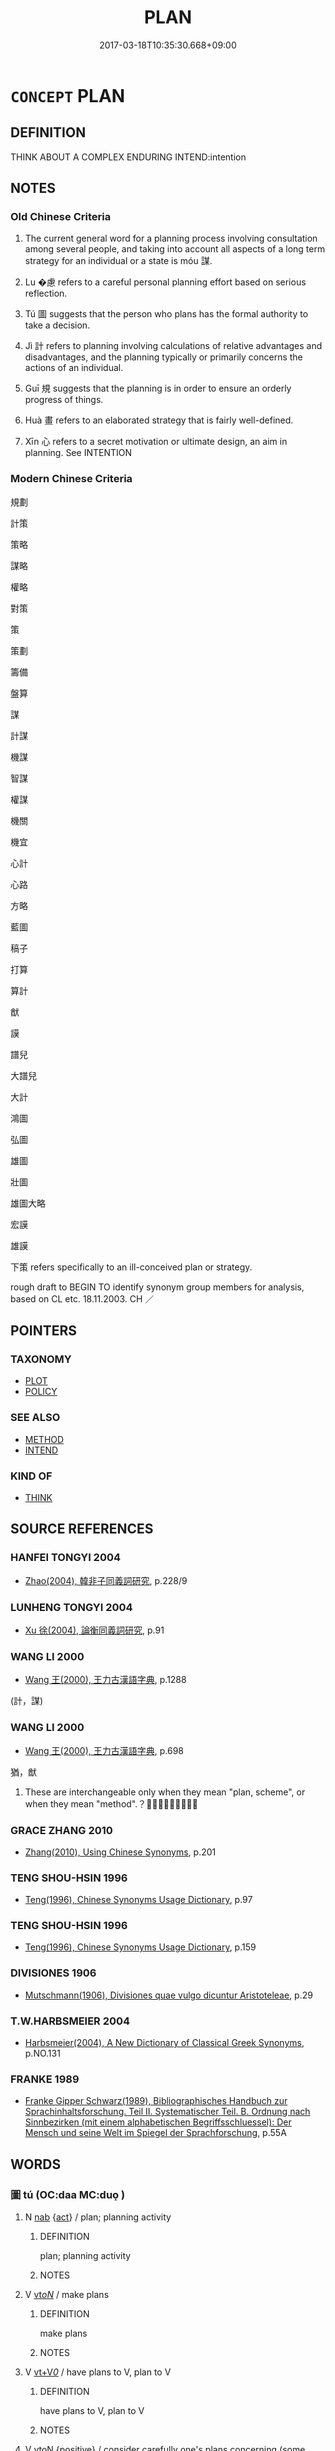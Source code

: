 # -*- mode: mandoku-tls-view -*-
#+TITLE: PLAN
#+DATE: 2017-03-18T10:35:30.668+09:00        
#+STARTUP: content
* =CONCEPT= PLAN
:PROPERTIES:
:CUSTOM_ID: uuid-8bed01e5-7f3e-47ee-8296-6f90c3f31f37
:SYNONYM+:  ORGANIZE
:SYNONYM+:  ARRANGE
:SYNONYM+:  WORK OUT
:SYNONYM+:  DESIGN
:SYNONYM+:  OUTLINE
:SYNONYM+:  MAP OUT
:SYNONYM+:  PREPARE
:SYNONYM+:  SCHEDULE
:SYNONYM+:  FORMULATE
:SYNONYM+:  FRAME
:SYNONYM+:  DEVELOP
:SYNONYM+:  DEVISE
:SYNONYM+:  CONCOCT
:SYNONYM+:  PLOT
:SYNONYM+:  SCHEME
:SYNONYM+:  HATCH
:SYNONYM+:  BREW
:SYNONYM+:  SLATE
:TR_ZH: 計謀
:TR_OCH: 謀
:END:
** DEFINITION

THINK ABOUT A COMPLEX ENDURING INTEND:intention

** NOTES

*** Old Chinese Criteria
1. The current general word for a planning process involving consultation among several people, and taking into account all aspects of a long term strategy for an individual or a state is móu 謀.

2. Lu �慮 refers to a careful personal planning effort based on serious reflection.

3. Tú 圖 suggests that the person who plans has the formal authority to take a decision.

4. Jì 計 refers to planning involving calculations of relative advantages and disadvantages, and the planning typically or primarily concerns the actions of an individual.

5. Guī 規 suggests that the planning is in order to ensure an orderly progress of things.

6. Huà 畫 refers to an elaborated strategy that is fairly well-defined.

7. Xīn 心 refers to a secret motivation or ultimate design, an aim in planning. See INTENTION

*** Modern Chinese Criteria
規劃

計策

策略

謀略

權略

對策

策

策劃

籌備

盤算

謀

計謀

機謀

智謀

權謀

機關

機宜

心計

心路

方略

藍圖

稿子

打算

算計

猷

謨

譜兒

大譜兒

大計

鴻圖

弘圖

雄圖

壯圖

雄圖大略

宏謨

雄謨

下策 refers specifically to an ill-conceived plan or strategy.

rough draft to BEGIN TO identify synonym group members for analysis, based on CL etc. 18.11.2003. CH ／

** POINTERS
*** TAXONOMY
 - [[tls:concept:PLOT][PLOT]]
 - [[tls:concept:POLICY][POLICY]]

*** SEE ALSO
 - [[tls:concept:METHOD][METHOD]]
 - [[tls:concept:INTEND][INTEND]]

*** KIND OF
 - [[tls:concept:THINK][THINK]]

** SOURCE REFERENCES
*** HANFEI TONGYI 2004
 - [[cite:HANFEI-TONGYI-2004][Zhao(2004), 韓非子同義詞研究]], p.228/9

*** LUNHENG TONGYI 2004
 - [[cite:LUNHENG-TONGYI-2004][Xu 徐(2004), 論衡同義詞研究]], p.91

*** WANG LI 2000
 - [[cite:WANG-LI-2000][Wang 王(2000), 王力古漢語字典]], p.1288
 (計，謀)
*** WANG LI 2000
 - [[cite:WANG-LI-2000][Wang 王(2000), 王力古漢語字典]], p.698


猶，猷

1. These are interchangeable only when they mean "plan, scheme", or when they mean "method".？？？？？

*** GRACE ZHANG 2010
 - [[cite:GRACE-ZHANG-2010][Zhang(2010), Using Chinese Synonyms]], p.201

*** TENG SHOU-HSIN 1996
 - [[cite:TENG-SHOU-HSIN-1996][Teng(1996), Chinese Synonyms Usage Dictionary]], p.97

*** TENG SHOU-HSIN 1996
 - [[cite:TENG-SHOU-HSIN-1996][Teng(1996), Chinese Synonyms Usage Dictionary]], p.159

*** DIVISIONES 1906
 - [[cite:DIVISIONES-1906][Mutschmann(1906), Divisiones quae vulgo dicuntur Aristoteleae]], p.29

*** T.W.HARBSMEIER 2004
 - [[cite:T.W.HARBSMEIER-2004][Harbsmeier(2004), A New Dictionary of Classical Greek Synonyms]], p.NO.131

*** FRANKE 1989
 - [[cite:FRANKE-1989][Franke Gipper Schwarz(1989), Bibliographisches Handbuch zur Sprachinhaltsforschung. Teil II. Systematischer Teil. B. Ordnung nach Sinnbezirken (mit einem alphabetischen Begriffsschluessel): Der Mensch und seine Welt im Spiegel der Sprachforschung]], p.55A

** WORDS
   :PROPERTIES:
   :VISIBILITY: children
   :END:
*** 圖 tú  (OC:daa MC:duo̝ )
:PROPERTIES:
:CUSTOM_ID: uuid-8c10a299-62af-48fd-8a74-0571d089327f
:Char+: 圖(31,11/14) 
:GY_IDS+: uuid-0fb993fe-bd05-4fcc-a4ee-a7943245582c
:PY+: tú      
:OC+: daa     
:MC+: duo̝     
:END: 
**** N [[tls:syn-func::#uuid-76be1df4-3d73-4e5f-bbc2-729542645bc8][nab]] {[[tls:sem-feat::#uuid-f55cff2f-f0e3-4f08-a89c-5d08fcf3fe89][act]]} / plan; planning activity
:PROPERTIES:
:CUSTOM_ID: uuid-29871844-6641-4125-8bbe-edbc2fcfb2f5
:END:
****** DEFINITION

plan; planning activity

****** NOTES

**** V [[tls:syn-func::#uuid-53cee9f8-4041-45e5-ae55-f0bfdec33a11][vt/oN/]] / make plans
:PROPERTIES:
:CUSTOM_ID: uuid-41ddf204-64cd-4320-9c1c-15f082054469
:END:
****** DEFINITION

make plans

****** NOTES

**** V [[tls:syn-func::#uuid-dd717b3f-0c98-4de8-bac6-2e4085805ef1][vt+V/0/]] / have plans to V, plan to V
:PROPERTIES:
:CUSTOM_ID: uuid-53c15f02-463f-4785-9486-60eceb5616a6
:END:
****** DEFINITION

have plans to V, plan to V

****** NOTES

**** V [[tls:syn-func::#uuid-fbfb2371-2537-4a99-a876-41b15ec2463c][vtoN]] {[[tls:sem-feat::#uuid-5b74642c-41bc-4eb2-ac7e-5ce239b5a658][positive]]} / consider carefully one's plans concerning (some action); reconsider one's plans concerning; conside...
:PROPERTIES:
:CUSTOM_ID: uuid-2dbb55d4-b332-4766-824c-128c2f46dd65
:VALUATION: +
:END:
****** DEFINITION

consider carefully one's plans concerning (some action); reconsider one's plans concerning; consider concrete future action in detail, make concrete plans and arrangements as well as decisions about; make a considered decision;

****** NOTES

******* Nuance
This is an individual action, often by a person in administrative capacity considering what action to take

******* Examples
HF 10.4.14: (you should) consider your decision carefully; HF 10.7.71: (only then can one) make effective plans about the matter;

**** V [[tls:syn-func::#uuid-fbfb2371-2537-4a99-a876-41b15ec2463c][vtoN]] / make plans against, plot against (e.g. the state)
:PROPERTIES:
:CUSTOM_ID: uuid-508835b6-59b5-4a2e-aa99-1bbd7cc3930f
:VALUATION: -
:END:
****** DEFINITION

make plans against, plot against (e.g. the state)

****** NOTES

******* Examples
HF 10.8.7: plot against (the state);

**** V [[tls:syn-func::#uuid-fbfb2371-2537-4a99-a876-41b15ec2463c][vtoN]] {[[tls:sem-feat::#uuid-988c2bcf-3cdd-4b9e-b8a4-615fe3f7f81e][passive]]} / be plotted against; have plans made against one
:PROPERTIES:
:CUSTOM_ID: uuid-b22b8013-0a8a-4dce-b797-aa9f1eecb6d3
:WARRING-STATES-CURRENCY: 3
:END:
****** DEFINITION

be plotted against; have plans made against one

****** NOTES

**** V [[tls:syn-func::#uuid-fbfb2371-2537-4a99-a876-41b15ec2463c][vtoN]] {[[tls:sem-feat::#uuid-7690bfa8-8f59-4cfe-a572-c892ba96791a][reflexive.身]]} / make plans for (oneself)
:PROPERTIES:
:CUSTOM_ID: uuid-9b128513-d19d-4728-93c8-029bfee5faf0
:END:
****** DEFINITION

make plans for (oneself)

****** NOTES

**** V [[tls:syn-func::#uuid-fbfb2371-2537-4a99-a876-41b15ec2463c][vtoN]] {[[tls:sem-feat::#uuid-92ae8363-92d9-4b96-80a4-b07bc6788113][reflexive.自]]} / make plans for (oneself), plan in (one's own) interest
:PROPERTIES:
:CUSTOM_ID: uuid-0f28c65c-db0d-4f0e-9338-1dd1016c47aa
:END:
****** DEFINITION

make plans for (oneself), plan in (one's own) interest

****** NOTES

**** V [[tls:syn-func::#uuid-fbfb2371-2537-4a99-a876-41b15ec2463c][vtoN]] {[[tls:sem-feat::#uuid-b8276c57-c108-44c8-8c01-ad92679a9163][imperative]]} / make plans for N!
:PROPERTIES:
:CUSTOM_ID: uuid-eaa1e7d5-31eb-4622-8d42-0793df9da7da
:END:
****** DEFINITION

make plans for N!

****** NOTES

*** 度 dù (OC:ɡ-laaɡs MC:duo̝ )
:PROPERTIES:
:CUSTOM_ID: uuid-3e7b658c-71c0-42cb-9457-daf30fdafaeb
:Char+: 度(53,6/9) 
:GY_IDS+: uuid-747e8532-e8bd-4f01-b43e-ad5025ef888a
:PY+: dù     
:OC+: ɡ-laaɡs     
:MC+: duo̝     
:END: 
**** N [[tls:syn-func::#uuid-76be1df4-3d73-4e5f-bbc2-729542645bc8][nab]] {[[tls:sem-feat::#uuid-98e7674b-b362-466f-9568-d0c14470282a][psych]]} / plan
:PROPERTIES:
:CUSTOM_ID: uuid-ebbb8941-f88a-40c5-ba50-756306c545f8
:END:
****** DEFINITION

plan

****** NOTES

**** V [[tls:syn-func::#uuid-53cee9f8-4041-45e5-ae55-f0bfdec33a11][vt/oN/]] / make precise plans; assess the situation
:PROPERTIES:
:CUSTOM_ID: uuid-ad40d9b1-f972-45b5-ac05-49832fb0228a
:WARRING-STATES-CURRENCY: 3
:END:
****** DEFINITION

make precise plans; assess the situation

****** NOTES

**** V [[tls:syn-func::#uuid-739c24ae-d585-4fff-9ac2-2547b1050f16][vt+prep+N]] / make precise plans concerning
:PROPERTIES:
:CUSTOM_ID: uuid-ee005219-1662-4d03-b0fb-13a62cc474ee
:END:
****** DEFINITION

make precise plans concerning

****** NOTES

****  [[tls:syn-func::#uuid-0b09b6e0-ddea-45f8-8b4a-5d427d67044b][vt+V(0)]] / plan to V
:PROPERTIES:
:CUSTOM_ID: uuid-71e9f748-0445-4e9e-9a34-62e1a3476e26
:END:
****** DEFINITION

plan to V

****** NOTES

*** 心 xīn (OC:slɯm MC:sim )
:PROPERTIES:
:CUSTOM_ID: uuid-175b0946-03d4-4977-89d8-b1fb07143d09
:Char+: 心(61,0/4) 
:GY_IDS+: uuid-8a9907df-7760-4d14-859c-159d12628480
:PY+: xīn     
:OC+: slɯm     
:MC+: sim     
:END: 
**** N [[tls:syn-func::#uuid-8717712d-14a4-4ae2-be7a-6e18e61d929b][n]] / secret design, intentions; secret ambitions
:PROPERTIES:
:CUSTOM_ID: uuid-2ea9f89e-c8a4-40b1-9069-8de290306f81
:WARRING-STATES-CURRENCY: 3
:END:
****** DEFINITION

secret design, intentions; secret ambitions

****** NOTES

******* Nuance
This is construed as a given and finished private secret plan.

*** 慮 lǜ (OC:b-ras MC:li̯ɤ )
:PROPERTIES:
:CUSTOM_ID: uuid-20ce3800-8a9c-4021-944e-ea84a5a9f1d2
:Char+: 慮(61,11/15) 
:GY_IDS+: uuid-69055652-5657-43b4-9cd9-1bfa2b00d2cd
:PY+: lǜ     
:OC+: b-ras     
:MC+: li̯ɤ     
:END: 
**** N [[tls:syn-func::#uuid-d128d787-1ecb-4c4f-8e89-5dd3edea91d1][nab.t]] {[[tls:sem-feat::#uuid-f55cff2f-f0e3-4f08-a89c-5d08fcf3fe89][act]]} / plans for N, tactics for N
:PROPERTIES:
:CUSTOM_ID: uuid-c2e67811-0421-4780-9351-b843af6d18d9
:WARRING-STATES-CURRENCY: 3
:END:
****** DEFINITION

plans for N, tactics for N

****** NOTES

**** N [[tls:syn-func::#uuid-76be1df4-3d73-4e5f-bbc2-729542645bc8][nab]] {[[tls:sem-feat::#uuid-f55cff2f-f0e3-4f08-a89c-5d08fcf3fe89][act]]} / thoughts about the future, tacticsBUDDH: negatively: the engaging in (inappropriate or unnecessary,...
:PROPERTIES:
:CUSTOM_ID: uuid-2dccc970-28e3-42c0-a56d-71a272674147
:WARRING-STATES-CURRENCY: 4
:END:
****** DEFINITION

thoughts about the future, tactics

BUDDH: negatively: the engaging in (inappropriate or unnecessary, or in any case nonrecommended) deliberate mental activities and inappropriate emotional responses (see WORRY)

****** NOTES

******* Nuance
This is an individual psychological activity which involves detailed attention and intense effort, and which often also connotes worry about the future, but which does not necessarily involve interaction with others.

******* Examples
GUAN 16.11; WYWK 1.74; tr. Rickett 1985, p. 258.

 諸侯之謀慮 and because the schemes of the feudal lords 

 失於外也， have been neglected abroad.

ZZ 22.818 思慮恂達， Expansive thoughts, [CA]

**** V [[tls:syn-func::#uuid-53cee9f8-4041-45e5-ae55-f0bfdec33a11][vt/oN/]] / think about the future; make plans
:PROPERTIES:
:CUSTOM_ID: uuid-1339474a-0ab3-435d-b1ba-871ef23bff96
:WARRING-STATES-CURRENCY: 4
:END:
****** DEFINITION

think about the future; make plans

****** NOTES

******* Nuance
This is an individual psychological activity which involves detailed attention and intense effort, and which often also connotes worry about the future, but which does not necessarily involve interaction with others.

**** V [[tls:syn-func::#uuid-dd717b3f-0c98-4de8-bac6-2e4085805ef1][vt+V/0/]] / plan to
:PROPERTIES:
:CUSTOM_ID: uuid-20c9bc02-a998-49e0-9053-79f9c0e019a1
:END:
****** DEFINITION

plan to

****** NOTES

**** V [[tls:syn-func::#uuid-fbfb2371-2537-4a99-a876-41b15ec2463c][vtoN]] / plot; plan for; engage in deliberations (about something); calculate (with something)
:PROPERTIES:
:CUSTOM_ID: uuid-b8101249-a5bb-4471-af3e-280092c698ce
:WARRING-STATES-CURRENCY: 4
:END:
****** DEFINITION

plot; plan for; engage in deliberations (about something); calculate (with something)

****** NOTES

******* Nuance
This is an individual psychological activity which involves detailed attention and intense effort, and which often also connotes worry about the future, but which does not necessarily involve interaction with others.

******* Examples
ZGC 591: 於安思危，危則慮安。 When in peace reflect on danger; when in danger plan for peace; HF 15.1.84: (change) tactics/tactical allegiance

*** 擬 nǐ (OC:ŋɡɯʔ MC:ŋɨ )
:PROPERTIES:
:CUSTOM_ID: uuid-9f551001-7341-4224-bc0a-0d0675673ba2
:Char+: 擬(64,14/17) 
:GY_IDS+: uuid-a1f860c3-f03f-46da-9700-d7cb62b29bc6
:PY+: nǐ     
:OC+: ŋɡɯʔ     
:MC+: ŋɨ     
:END: 
**** V [[tls:syn-func::#uuid-dd717b3f-0c98-4de8-bac6-2e4085805ef1][vt+V/0/]] / make plans to V; be ready to V
:PROPERTIES:
:CUSTOM_ID: uuid-8f33988d-8ed1-4082-88d4-6230f7ad58f4
:END:
****** DEFINITION

make plans to V; be ready to V

****** NOTES

*** 格 gé (OC:kraaɡ MC:kɣɛk )
:PROPERTIES:
:CUSTOM_ID: uuid-7d385ac4-88d4-49cf-b6fd-327f92b4252a
:Char+: 格(75,6/10) 
:GY_IDS+: uuid-cbe6c249-c9ee-4194-a31c-5cf8911ee338
:PY+: gé     
:OC+: kraaɡ     
:MC+: kɣɛk     
:END: 
**** V [[tls:syn-func::#uuid-fbfb2371-2537-4a99-a876-41b15ec2463c][vtoN]] / make plans for, make arrangements for
:PROPERTIES:
:CUSTOM_ID: uuid-e5ed8e95-3055-4167-b86c-6c3980767e0e
:END:
****** DEFINITION

make plans for, make arrangements for

****** NOTES

*** 構 gòu (OC:koos MC:ku )
:PROPERTIES:
:CUSTOM_ID: uuid-a3d0158f-07a1-403e-b77a-ddaad9f9cd5d
:Char+: 構(75,10/14) 
:GY_IDS+: uuid-f3e9b2ed-1cc0-4a22-a051-79624741029c
:PY+: gòu     
:OC+: koos     
:MC+: ku     
:END: 
**** V [[tls:syn-func::#uuid-fbfb2371-2537-4a99-a876-41b15ec2463c][vtoN]] / plot against; make plans for (trouble)
:PROPERTIES:
:CUSTOM_ID: uuid-918231e3-5eaf-43e6-8f45-10aa1a030df2
:END:
****** DEFINITION

plot against; make plans for (trouble)

****** NOTES

**** V [[tls:syn-func::#uuid-fbfb2371-2537-4a99-a876-41b15ec2463c][vtoN]] {[[tls:sem-feat::#uuid-fac754df-5669-4052-9dda-6244f229371f][causative]]} / cause to plot against each other
:PROPERTIES:
:CUSTOM_ID: uuid-29f9823a-9746-4669-a7f2-315de0f7a1a2
:END:
****** DEFINITION

cause to plot against each other

****** NOTES

**** V [[tls:syn-func::#uuid-e0354a6b-29b1-4b41-a494-59df1daddc7e][vttoN1.+prep+N2]] {[[tls:sem-feat::#uuid-fac754df-5669-4052-9dda-6244f229371f][causative]]} / cause N1 to plot against N2, sow discord between N1 and N2
:PROPERTIES:
:CUSTOM_ID: uuid-254f6ada-7efb-4ae7-ae1a-22bc468bea72
:END:
****** DEFINITION

cause N1 to plot against N2, sow discord between N1 and N2

****** NOTES

*** 機 jī (OC:kɯl MC:kɨi )
:PROPERTIES:
:CUSTOM_ID: uuid-82df744f-9551-49d3-b00f-16ed33ab2967
:Char+: 機(75,12/16) 
:GY_IDS+: uuid-ab44c349-1877-4eb1-9376-97300af1df6c
:PY+: jī     
:OC+: kɯl     
:MC+: kɨi     
:END: 
**** N [[tls:syn-func::#uuid-76be1df4-3d73-4e5f-bbc2-729542645bc8][nab]] / tactics; strategic undertakings; tactical purpose, tactical point
:PROPERTIES:
:CUSTOM_ID: uuid-5b1e403a-b7af-40ff-8192-60d1f22b118e
:WARRING-STATES-CURRENCY: 3
:END:
****** DEFINITION

tactics; strategic undertakings; tactical purpose, tactical point

****** NOTES

*** 權 quán (OC:ɡron MC:giɛn )
:PROPERTIES:
:CUSTOM_ID: uuid-f37ef7ed-afc1-4446-ad31-a57e2afa0518
:Char+: 權(75,18/22) 
:GY_IDS+: uuid-45ad686c-5637-4415-9838-f6fccab6e682
:PY+: quán     
:OC+: ɡron     
:MC+: giɛn     
:END: 
**** V [[tls:syn-func::#uuid-c20780b3-41f9-491b-bb61-a269c1c4b48f][vi]] {[[tls:sem-feat::#uuid-f55cff2f-f0e3-4f08-a89c-5d08fcf3fe89][act]]} / weigh and assess strategic plans
:PROPERTIES:
:CUSTOM_ID: uuid-ea33798d-d04f-49c4-985f-41d1a7fac6ad
:WARRING-STATES-CURRENCY: 3
:END:
****** DEFINITION

weigh and assess strategic plans

****** NOTES

*** 營 yíng (OC:ɢʷleŋ MC:jiɛŋ )
:PROPERTIES:
:CUSTOM_ID: uuid-0586de00-bbb9-46d0-94c5-8a177ba70bdd
:Char+: 營(86,13/17) 
:GY_IDS+: uuid-605d92fc-28a4-4117-a45a-7fadc30a8605
:PY+: yíng     
:OC+: ɢʷleŋ     
:MC+: jiɛŋ     
:END: 
**** V [[tls:syn-func::#uuid-739c24ae-d585-4fff-9ac2-2547b1050f16][vt+prep+N]] / aim for, plan for; be preoccupied by
:PROPERTIES:
:CUSTOM_ID: uuid-8c2d4e2d-da23-4ca1-8c28-76c51a4e3938
:END:
****** DEFINITION

aim for, plan for; be preoccupied by

****** NOTES

**** V [[tls:syn-func::#uuid-dd717b3f-0c98-4de8-bac6-2e4085805ef1][vt+V/0/]] / go about V-ing in a planned deliberate manner
:PROPERTIES:
:CUSTOM_ID: uuid-738faf1a-e5e7-40f6-bd0a-474f23a76f51
:END:
****** DEFINITION

go about V-ing in a planned deliberate manner

****** NOTES

**** V [[tls:syn-func::#uuid-fbfb2371-2537-4a99-a876-41b15ec2463c][vtoN]] / plan, make plans for
:PROPERTIES:
:CUSTOM_ID: uuid-59977d94-d926-4f0e-8d3e-86ae81029c55
:WARRING-STATES-CURRENCY: 3
:END:
****** DEFINITION

plan, make plans for

****** NOTES

*** 猷 yóu (OC:k-lu MC:jɨu )
:PROPERTIES:
:CUSTOM_ID: uuid-c16a13db-6c2f-4f66-945e-8ab1723825f2
:Char+: 猷(94,9/12) 
:GY_IDS+: uuid-932c3faf-fba3-4314-9748-2666607b3c26
:PY+: yóu     
:OC+: k-lu     
:MC+: jɨu     
:END: 
**** N [[tls:syn-func::#uuid-76be1df4-3d73-4e5f-bbc2-729542645bc8][nab]] / plan, scheme
:PROPERTIES:
:CUSTOM_ID: uuid-4530e370-9ce7-4969-a4d6-757b8378bb81
:END:
****** DEFINITION

plan, scheme

****** NOTES

**** V [[tls:syn-func::#uuid-c20780b3-41f9-491b-bb61-a269c1c4b48f][vi]] / SHI: plan, scheme
:PROPERTIES:
:CUSTOM_ID: uuid-3a776096-bab5-4942-885b-651aa8c374cc
:WARRING-STATES-CURRENCY: 3
:END:
****** DEFINITION

SHI: plan, scheme

****** NOTES

*** 猶 yóu (OC:k-lu MC:jɨu )
:PROPERTIES:
:CUSTOM_ID: uuid-f3541c19-5858-4dd3-817a-96f36d331372
:Char+: 猶(94,9/12) 
:GY_IDS+: uuid-153ab1e2-41c8-4697-a1e2-c53ea4d02fcf
:PY+: yóu     
:OC+: k-lu     
:MC+: jɨu     
:END: 
**** V [[tls:syn-func::#uuid-c20780b3-41f9-491b-bb61-a269c1c4b48f][vi]] / plan, scheme (sometimes written 猷)
:PROPERTIES:
:CUSTOM_ID: uuid-500cc378-0fa7-4cf2-8987-6c5259faf2a9
:WARRING-STATES-CURRENCY: 3
:END:
****** DEFINITION

plan, scheme (sometimes written 猷)

****** NOTES

*** 略 lǜe (OC:ɡ-raɡ MC:li̯ɐk )
:PROPERTIES:
:CUSTOM_ID: uuid-25f2282e-8d34-4f06-a897-9ece336bd923
:Char+: 略(102,6/11) 
:GY_IDS+: uuid-5e347af4-858f-4384-88f1-3a4dfa37f8ab
:PY+: lǜe     
:OC+: ɡ-raɡ     
:MC+: li̯ɐk     
:END: 
**** N [[tls:syn-func::#uuid-76be1df4-3d73-4e5f-bbc2-729542645bc8][nab]] {[[tls:sem-feat::#uuid-98e7674b-b362-466f-9568-d0c14470282a][psych]]} / strategy; plan
:PROPERTIES:
:CUSTOM_ID: uuid-ef2dea45-81bb-43ad-964a-80f9ec47c96e
:END:
****** DEFINITION

strategy; plan

****** NOTES

**** V [[tls:syn-func::#uuid-fbfb2371-2537-4a99-a876-41b15ec2463c][vtoN]] / have plans for
:PROPERTIES:
:CUSTOM_ID: uuid-a4e4bb3d-7634-4f03-a27a-541e7106358c
:END:
****** DEFINITION

have plans for

****** NOTES

*** 畫 huà (OC:ɢʷreeɡs MC:ɦɣɛ )
:PROPERTIES:
:CUSTOM_ID: uuid-ac679d2b-7d25-44c0-85a0-0c3851941647
:Char+: 畫(102,7/12) 
:GY_IDS+: uuid-c7c6f0bb-004a-402e-923d-9971666e063a
:PY+: huà     
:OC+: ɢʷreeɡs     
:MC+: ɦɣɛ     
:END: 
**** N [[tls:syn-func::#uuid-76be1df4-3d73-4e5f-bbc2-729542645bc8][nab]] {[[tls:sem-feat::#uuid-20b7c1ea-e8d5-4867-8c15-637f89da3824][mental]]} / plan
:PROPERTIES:
:CUSTOM_ID: uuid-c2997813-b6c8-4fc5-8a43-049942547c1f
:WARRING-STATES-CURRENCY: 3
:END:
****** DEFINITION

plan

****** NOTES

**** V [[tls:syn-func::#uuid-fbfb2371-2537-4a99-a876-41b15ec2463c][vtoN]] / make (a plan)
:PROPERTIES:
:CUSTOM_ID: uuid-1c2d1f40-f30b-4d2b-a4aa-af14f3557a78
:WARRING-STATES-CURRENCY: 3
:END:
****** DEFINITION

make (a plan)

****** NOTES

******* Examples
ZUO Ai 26.2: 君請六子畫 the ruler asked the six men to make plans (for the emergency)

*** 稽 jī (OC:kii MC:kei )
:PROPERTIES:
:CUSTOM_ID: uuid-71ded54a-be29-4e8f-9aca-c8a503a1f077
:Char+: 稽(115,10/15) 
:GY_IDS+: uuid-2bac541e-4c03-42fa-90de-63fe563d6f86
:PY+: jī     
:OC+: kii     
:MC+: kei     
:END: 
**** N [[tls:syn-func::#uuid-8717712d-14a4-4ae2-be7a-6e18e61d929b][n]] / calculation in planning one's action; concrete plan to be pursued
:PROPERTIES:
:CUSTOM_ID: uuid-063e650c-b09f-40df-9b7c-2033e9594cfa
:WARRING-STATES-CURRENCY: 4
:END:
****** DEFINITION

calculation in planning one's action; concrete plan to be pursued

****** NOTES

******* Examples
HF 32.25.15:

**** V [[tls:syn-func::#uuid-c20780b3-41f9-491b-bb61-a269c1c4b48f][vi]] {[[tls:sem-feat::#uuid-f55cff2f-f0e3-4f08-a89c-5d08fcf3fe89][act]]} / be thoughtful, be self-aware; calculate; plan
:PROPERTIES:
:CUSTOM_ID: uuid-17da9d28-be58-4c10-a945-d0f46e675a60
:WARRING-STATES-CURRENCY: 2
:END:
****** DEFINITION

be thoughtful, be self-aware; calculate; plan

****** NOTES

*** 策 cè (OC:skhreeɡ MC:ʈʂhɣɛk )
:PROPERTIES:
:CUSTOM_ID: uuid-fb8b7017-4bcc-4aab-bc59-5372ba6857a1
:Char+: 策(118,6/12) 
:GY_IDS+: uuid-fe8727db-e5ff-458a-9e54-f34ba71df7ee
:PY+: cè     
:OC+: skhreeɡ     
:MC+: ʈʂhɣɛk     
:END: 
**** N [[tls:syn-func::#uuid-76be1df4-3d73-4e5f-bbc2-729542645bc8][nab]] {[[tls:sem-feat::#uuid-98e7674b-b362-466f-9568-d0c14470282a][psych]]} / plan, strategy
:PROPERTIES:
:CUSTOM_ID: uuid-79ac2bec-c8b2-4c65-8266-157932140eb5
:END:
****** DEFINITION

plan, strategy

****** NOTES

*** 經 jīng (OC:keeŋ MC:keŋ )
:PROPERTIES:
:CUSTOM_ID: uuid-8615ca33-ce79-47c3-9d04-8402f2adee0d
:Char+: 經(120,7/13) 
:GY_IDS+: uuid-dc2d4f29-288b-475b-ae53-9d0eef7818a1
:PY+: jīng     
:OC+: keeŋ     
:MC+: keŋ     
:END: 
**** V [[tls:syn-func::#uuid-dd717b3f-0c98-4de8-bac6-2e4085805ef1][vt+V/0/]] / plan to V
:PROPERTIES:
:CUSTOM_ID: uuid-f1cca76d-c9a2-43e8-8043-2d101276d49b
:END:
****** DEFINITION

plan to V

****** NOTES

**** V [[tls:syn-func::#uuid-fbfb2371-2537-4a99-a876-41b15ec2463c][vtoN]] / plan systematically; plan (and build)
:PROPERTIES:
:CUSTOM_ID: uuid-3ac40218-1642-488e-915b-bfb9bf8b4c3c
:REGISTER: 3
:WARRING-STATES-CURRENCY: 3
:END:
****** DEFINITION

plan systematically; plan (and build)

****** NOTES

******* Nuance
This is mostly used in connection with construction work and in connection with yíng 營烢 lan and build �

******* Examples
MENG 1A02:03; tr. D. C. Lau 1.3

 詩云： The Book of Songs say:

 『經始靈臺， ' He planned and began the Terrace of Supernatural Efficacy

 經之營之, He planned it and built it,[CA]

*** 茹 rú (OC:nja MC:ȵi̯ɤ )
:PROPERTIES:
:CUSTOM_ID: uuid-68f0dde0-c355-4996-90cb-56871f4f422d
:Char+: 茹(140,6/12) 
:GY_IDS+: uuid-12cfba5a-7732-42b9-a448-c6ab84a90db6
:PY+: rú     
:OC+: nja     
:MC+: ȵi̯ɤ     
:END: 
**** V [[tls:syn-func::#uuid-53cee9f8-4041-45e5-ae55-f0bfdec33a11][vt/oN/]] / plan; calculate; estimate; deliberate
:PROPERTIES:
:CUSTOM_ID: uuid-1dc93600-fecf-4938-924e-6f55ea7c4699
:END:
****** DEFINITION

plan; calculate; estimate; deliberate

****** NOTES

*** 規 guī (OC:kʷe MC:kiɛ )
:PROPERTIES:
:CUSTOM_ID: uuid-2431ea58-7a2a-45f3-82f0-ce10d6606024
:Char+: 規(147,4/11) 
:GY_IDS+: uuid-aeae44dd-32f9-4c1c-8720-12903bd2d330
:PY+: guī     
:OC+: kʷe     
:MC+: kiɛ     
:END: 
**** N [[tls:syn-func::#uuid-a83c5ff7-f773-421d-b814-f161c6c50be8][nab.post-V{NUM}]] {[[tls:sem-feat::#uuid-98e7674b-b362-466f-9568-d0c14470282a][psych]]} / plan
:PROPERTIES:
:CUSTOM_ID: uuid-d6b771c3-8946-4b6a-abce-bac6a6ae3960
:WARRING-STATES-CURRENCY: 3
:END:
****** DEFINITION

plan

****** NOTES

**** V [[tls:syn-func::#uuid-53cee9f8-4041-45e5-ae55-f0bfdec33a11][vt/oN/]] / suggest plans, make plans; offer admonitions
:PROPERTIES:
:CUSTOM_ID: uuid-38f026d4-b9b0-49bf-bed8-b6c6a1bfaf3c
:WARRING-STATES-CURRENCY: 3
:END:
****** DEFINITION

suggest plans, make plans; offer admonitions

****** NOTES

**** V [[tls:syn-func::#uuid-fbfb2371-2537-4a99-a876-41b15ec2463c][vtoN]] / plan, make plans for
:PROPERTIES:
:CUSTOM_ID: uuid-15cc9aa4-34b0-46f9-a0c3-f664bd1d9e25
:WARRING-STATES-CURRENCY: 3
:END:
****** DEFINITION

plan, make plans for

****** NOTES

*** 計 jì (OC:kiis MC:kei )
:PROPERTIES:
:CUSTOM_ID: uuid-acede607-7859-474a-bf1a-f69fd08ee45c
:Char+: 計(149,2/9) 
:GY_IDS+: uuid-16d1de8c-ab29-489e-9326-4411df22a5bb
:PY+: jì     
:OC+: kiis     
:MC+: kei     
:END: 
**** N [[tls:syn-func::#uuid-a83c5ff7-f773-421d-b814-f161c6c50be8][nab.post-V{NUM}]] {[[tls:sem-feat::#uuid-98e7674b-b362-466f-9568-d0c14470282a][psych]]} / concrete calculated plan; ulterior purpose, ulterior calculated motivation; strategy
:PROPERTIES:
:CUSTOM_ID: uuid-d5318dfd-d259-48d5-ad2b-a3274ca37ba9
:WARRING-STATES-CURRENCY: 5
:END:
****** DEFINITION

concrete calculated plan; ulterior purpose, ulterior calculated motivation; strategy

****** NOTES

******* Nuance
This is connected to the basic meaning 涄 alculate � and involves the calculation of harm and benefit of plans, sometimes in conversation with others.

******* Examples
HF 35.22.4: 終歲之計 an economic plan for the whole year

**** N [[tls:syn-func::#uuid-a83c5ff7-f773-421d-b814-f161c6c50be8][nab.post-V{NUM}]] {[[tls:sem-feat::#uuid-5fe689a4-fe7c-4f89-811f-1658f52b1f7f][objective]]} / objective aimed at 得計 "achieve one's aims"
:PROPERTIES:
:CUSTOM_ID: uuid-65494930-31b7-4d3c-86cb-5740e92c304e
:WARRING-STATES-CURRENCY: 3
:END:
****** DEFINITION

objective aimed at 得計 "achieve one's aims"

****** NOTES

**** N [[tls:syn-func::#uuid-d128d787-1ecb-4c4f-8e89-5dd3edea91d1][nab.t]] {[[tls:sem-feat::#uuid-f55cff2f-f0e3-4f08-a89c-5d08fcf3fe89][act]]} / plan (to do Sn)
:PROPERTIES:
:CUSTOM_ID: uuid-b006a4c5-87e4-48e7-b8ba-a81e7bf923cc
:END:
****** DEFINITION

plan (to do Sn)

****** NOTES

**** N [[tls:syn-func::#uuid-76be1df4-3d73-4e5f-bbc2-729542645bc8][nab]] {[[tls:sem-feat::#uuid-f55cff2f-f0e3-4f08-a89c-5d08fcf3fe89][act]]} / strategic thinking; precise strategic planning; planning based on calculations of profit and loss a...
:PROPERTIES:
:CUSTOM_ID: uuid-f0e14e3b-d2d4-4cd1-abd9-fe96fc522561
:WARRING-STATES-CURRENCY: 4
:END:
****** DEFINITION

strategic thinking; precise strategic planning; planning based on calculations of profit and loss as well as likelihood of success

****** NOTES

**** V [[tls:syn-func::#uuid-53cee9f8-4041-45e5-ae55-f0bfdec33a11][vt/oN/]] / make calculated plans
:PROPERTIES:
:CUSTOM_ID: uuid-d74b8ee3-5d9d-4ef8-9bf6-0b29cfb8dba7
:WARRING-STATES-CURRENCY: 4
:END:
****** DEFINITION

make calculated plans

****** NOTES

**** V [[tls:syn-func::#uuid-739c24ae-d585-4fff-9ac2-2547b1050f16][vt+prep+N]] / plan for, make plans for
:PROPERTIES:
:CUSTOM_ID: uuid-6fd7ba5c-e200-4817-ad0b-6f76856067a5
:END:
****** DEFINITION

plan for, make plans for

****** NOTES

**** V [[tls:syn-func::#uuid-fbfb2371-2537-4a99-a876-41b15ec2463c][vtoN]] / plan for; count on; consider plans about, calculate the advantages and disadvantages of (alternativ...
:PROPERTIES:
:CUSTOM_ID: uuid-4fcd71de-d9ef-4d6f-b4e7-86f4af294785
:WARRING-STATES-CURRENCY: 5
:END:
****** DEFINITION

plan for; count on; consider plans about, calculate the advantages and disadvantages of (alternative future actions)

****** NOTES

******* Nuance
This is connected to the basic meaning 涄 alculate � and involves the calculation of harm and benefit of plans, sometimes in conversation with others.

*** 謀 móu (OC:mɯ MC:mɨu )
:PROPERTIES:
:CUSTOM_ID: uuid-ec9b7a1d-87c4-43a9-9bc8-231ea63e7ecc
:Char+: 謀(149,9/16) 
:GY_IDS+: uuid-bfa6623d-c65f-48cb-97e3-10c051108156
:PY+: móu     
:OC+: mɯ     
:MC+: mɨu     
:END: 
**** V [[tls:syn-func::#uuid-fbfb2371-2537-4a99-a876-41b15ec2463c][vtoN]] {[[tls:sem-feat::#uuid-988c2bcf-3cdd-4b9e-b8a4-615fe3f7f81e][passive]]} / be planned for, be consulted about
:PROPERTIES:
:CUSTOM_ID: uuid-1c0aa8ee-9cee-449f-949a-d428df845a86
:END:
****** DEFINITION

be planned for, be consulted about

****** NOTES

**** N [[tls:syn-func::#uuid-76be1df4-3d73-4e5f-bbc2-729542645bc8][nab]] {[[tls:sem-feat::#uuid-f55cff2f-f0e3-4f08-a89c-5d08fcf3fe89][act]]} / planning; plan
:PROPERTIES:
:CUSTOM_ID: uuid-e4ab8cf7-f409-4977-9b90-93b204fb694a
:WARRING-STATES-CURRENCY: 4
:END:
****** DEFINITION

planning; plan

****** NOTES

**** V [[tls:syn-func::#uuid-c20780b3-41f9-491b-bb61-a269c1c4b48f][vi]] {[[tls:sem-feat::#uuid-f55cff2f-f0e3-4f08-a89c-5d08fcf3fe89][act]]} / make plans; deliberate; consult with each other (and say...)
:PROPERTIES:
:CUSTOM_ID: uuid-3de6c63a-7885-455a-8a59-ba5f49f75c24
:END:
****** DEFINITION

make plans; deliberate; consult with each other (and say...)

****** NOTES

**** V [[tls:syn-func::#uuid-53cee9f8-4041-45e5-ae55-f0bfdec33a11][vt/oN/]] / make plans; make effective plans (sometimes also with negative connotations: to scheme, See PLOT)
:PROPERTIES:
:CUSTOM_ID: uuid-71275660-946a-4b70-8bc6-0f6a665b1c41
:WARRING-STATES-CURRENCY: 4
:END:
****** DEFINITION

make plans; make effective plans (sometimes also with negative connotations: to scheme, See PLOT)

****** NOTES

******* Nuance
This is usually a social act in cooperation (sometimes connivance) with others. But the word can also refer to a plan a ruler has.

**** V [[tls:syn-func::#uuid-739c24ae-d585-4fff-9ac2-2547b1050f16][vt+prep+N]] / to discuss  matters with (somebody), consult with; discuss plans for (somebody);
:PROPERTIES:
:CUSTOM_ID: uuid-4f006982-d3b1-44ee-b5f2-1ac185b291ca
:WARRING-STATES-CURRENCY: 3
:END:
****** DEFINITION

to discuss  matters with (somebody), consult with; discuss plans for (somebody);

****** NOTES

**** V [[tls:syn-func::#uuid-dd717b3f-0c98-4de8-bac6-2e4085805ef1][vt+V/0/]] / plan to V; make plans to V
:PROPERTIES:
:CUSTOM_ID: uuid-a1025c59-23a3-42d3-bcd5-661d9d2c1c54
:END:
****** DEFINITION

plan to V; make plans to V

****** NOTES

**** V [[tls:syn-func::#uuid-fbfb2371-2537-4a99-a876-41b15ec2463c][vtoN]] {[[tls:sem-feat::#uuid-a005cc36-98f4-4c2b-9bd7-2eecb130324e][N=aim]]} / be strategically concerned about, plan for; seek through careful planning
:PROPERTIES:
:CUSTOM_ID: uuid-6fb4a9a2-079b-4bb5-933f-87910e264481
:WARRING-STATES-CURRENCY: 3
:END:
****** DEFINITION

be strategically concerned about, plan for; seek through careful planning

****** NOTES

**** V [[tls:syn-func::#uuid-a78375c7-535a-4ee7-b31e-71c06e28ce76][vtpost-.VtoN]] / consult and plan with someone 與之謀
:PROPERTIES:
:CUSTOM_ID: uuid-a0589fdb-6d3e-43f5-af7a-83470fc2df26
:END:
****** DEFINITION

consult and plan with someone 與之謀

****** NOTES

**** V [[tls:syn-func::#uuid-fbfb2371-2537-4a99-a876-41b15ec2463c][vtoN]] {[[tls:sem-feat::#uuid-cda3362d-94fd-4ec9-8c61-4d93d3ec2e4d][N=subject]]} / concert plans on; make plans on
:PROPERTIES:
:CUSTOM_ID: uuid-f8e7b75d-fb63-40ad-85b5-0017dd28f381
:END:
****** DEFINITION

concert plans on; make plans on

****** NOTES

**** V [[tls:syn-func::#uuid-0dd4edc0-7e8b-4e1b-b3e9-677c0faa3790][vtoNab{S}]] / make clans about S; make plans lest S
:PROPERTIES:
:CUSTOM_ID: uuid-417fa8e2-6885-42ba-a465-703dc460f95d
:END:
****** DEFINITION

make clans about S; make plans lest S

****** NOTES

**** V [[tls:syn-func::#uuid-fbfb2371-2537-4a99-a876-41b15ec2463c][vtoN]] {[[tls:sem-feat::#uuid-1ddeb9e4-67de-4466-b517-24cfd829f3de][N=hum]]} / make plans for N, enter into consultations for N
:PROPERTIES:
:CUSTOM_ID: uuid-3694d89e-a3f7-460c-ba38-8222a5a667ce
:END:
****** DEFINITION

make plans for N, enter into consultations for N

****** NOTES

**** V [[tls:syn-func::#uuid-e64a7a95-b54b-4c94-9d6d-f55dbf079701][vt(oN)]] / consult about the contextually determinate matter
:PROPERTIES:
:CUSTOM_ID: uuid-d68cdbf7-534d-40ae-b20b-3964c0f8da64
:END:
****** DEFINITION

consult about the contextually determinate matter

****** NOTES

**** V [[tls:syn-func::#uuid-e64a7a95-b54b-4c94-9d6d-f55dbf079701][vt(oN)]] {[[tls:sem-feat::#uuid-a3072f43-9d34-46f4-afd1-88ae048e3bc0][N=consultee]]} / consult with
:PROPERTIES:
:CUSTOM_ID: uuid-0398ab42-8a01-4d20-8ae9-57dc946ca3cb
:END:
****** DEFINITION

consult with

****** NOTES

*** 謨 mó (OC:maa MC:muo̝ )
:PROPERTIES:
:CUSTOM_ID: uuid-a4bc3d73-764c-4a95-9abd-f0f2bf489815
:Char+: 謨(149,11/18) 
:GY_IDS+: uuid-95f88d7d-5f35-486b-95aa-98a6d5a53d5b
:PY+: mó     
:OC+: maa     
:MC+: muo̝     
:END: 
**** N [[tls:syn-func::#uuid-8717712d-14a4-4ae2-be7a-6e18e61d929b][n]] / rare: plans, sheme
:PROPERTIES:
:CUSTOM_ID: uuid-bed8e60f-cf11-4b31-bae5-c9aa2585f2c4
:WARRING-STATES-CURRENCY: 2
:END:
****** DEFINITION

rare: plans, sheme

****** NOTES

******* Examples
SHI 256.2 訏謨定命 with great schemes he stabilizes his (heavenly) appointment;

Mencius; tr. D. C. Lau 1.129

 書曰： The Book of History says,

 『丕顯哉文王謨！ 'Lofty indeed were the plans of King Wen!

 丕承哉武王烈！ Great indeed were the achievements of King Wu! [CA]

**** V [[tls:syn-func::#uuid-fbfb2371-2537-4a99-a876-41b15ec2463c][vtoN]] / make shemes over; make plans about
:PROPERTIES:
:CUSTOM_ID: uuid-821a1efd-3b16-4c64-add2-029df4e17d5d
:WARRING-STATES-CURRENCY: 2
:END:
****** DEFINITION

make shemes over; make plans about

****** NOTES

******* Examples
ZZ 6.205 不謨士。 and did not scheme over affairs. [CA]

*** 察圖 chátú  (OC:skhreed daa MC:ʈʂhɣɛt duo̝ )
:PROPERTIES:
:CUSTOM_ID: uuid-3cecd46e-ee9e-42a2-8308-0205fd0d2b44
:Char+: 察(40,11/14) 圖(31,11/14) 
:GY_IDS+: uuid-cd20eb47-d922-4519-a9db-b5f9565b2fe4 uuid-0fb993fe-bd05-4fcc-a4ee-a7943245582c
:PY+: chá tú     
:OC+: skhreed daa    
:MC+: ʈʂhɣɛt duo̝    
:END: 
**** V [[tls:syn-func::#uuid-98f2ce75-ae37-4667-90ff-f418c4aeaa33][VPtoN]] / make carefully researched plans concerning (something)
:PROPERTIES:
:CUSTOM_ID: uuid-94986b49-cbc5-4932-b79e-f864af11e0e2
:END:
****** DEFINITION

make carefully researched plans concerning (something)

****** NOTES

*** 度計 duójì (OC:ɡ-laaɡ kiis MC:dɑk kei )
:PROPERTIES:
:CUSTOM_ID: uuid-ddb524c5-b493-4f39-9e92-8d815c394c25
:Char+: 度(53,6/9) 計(149,2/9) 
:GY_IDS+: uuid-b1ef6899-e684-4698-a583-dcc3b98daaa7 uuid-16d1de8c-ab29-489e-9326-4411df22a5bb
:PY+: duó jì    
:OC+: ɡ-laaɡ kiis    
:MC+: dɑk kei    
:END: 
**** V [[tls:syn-func::#uuid-091af450-64e0-4b82-98a2-84d0444b6d19][VPi]] {[[tls:sem-feat::#uuid-f55cff2f-f0e3-4f08-a89c-5d08fcf3fe89][act]]} / make plans, consult in planning
:PROPERTIES:
:CUSTOM_ID: uuid-cdf9b133-2c29-44a6-8b8a-236b3c2d6937
:END:
****** DEFINITION

make plans, consult in planning

****** NOTES

*** 規欲 guīyù (OC:kʷe k-loɡ MC:kiɛ ji̯ok )
:PROPERTIES:
:CUSTOM_ID: uuid-12a1500a-b528-4e55-abd5-2d1b74988e70
:Char+: 規(147,4/11) 欲(76,7/11) 
:GY_IDS+: uuid-aeae44dd-32f9-4c1c-8720-12903bd2d330 uuid-821ca3af-a1aa-405c-bbdc-2bce2f0e7342
:PY+: guī yù    
:OC+: kʷe k-loɡ    
:MC+: kiɛ ji̯ok    
:END: 
**** V [[tls:syn-func::#uuid-7918d628-430e-4537-afca-f2b1b4144611][VPt+V/0/]] / plan to
:PROPERTIES:
:CUSTOM_ID: uuid-1337f32c-db99-4181-be9e-3a1f62b95b4f
:END:
****** DEFINITION

plan to

****** NOTES

*** 計會 jìkuài (OC:kiis kloobs MC:kei kɑi )
:PROPERTIES:
:CUSTOM_ID: uuid-f23885eb-ffa6-48ec-a4e9-aa04e38c4d13
:Char+: 計(149,2/9) 會(73,9/13) 
:GY_IDS+: uuid-16d1de8c-ab29-489e-9326-4411df22a5bb uuid-78fc25a0-38b4-48d5-8d35-cdcb1ffe8c11
:PY+: jì kuài    
:OC+: kiis kloobs    
:MC+: kei kɑi    
:END: 
**** N [[tls:syn-func::#uuid-8a47a2b7-7ed0-4188-9257-2514ad8a6098][NPab{nab1=nab2}]] / planning, strategic thinking
:PROPERTIES:
:CUSTOM_ID: uuid-392cbeae-bbac-48c1-9fc6-1bfe71a19080
:END:
****** DEFINITION

planning, strategic thinking

****** NOTES

******* Examples
HF 20.24.2: 人有欲則計會亂 When men have intense desires then their planning/strategic thinking is confused.

*** 計策 jìcè (OC:kiis skhreeɡ MC:kei ʈʂhɣɛk )
:PROPERTIES:
:CUSTOM_ID: uuid-32aafed6-ae15-497e-b37a-5a9399204333
:Char+: 計(149,2/9) 策(118,6/12) 
:GY_IDS+: uuid-16d1de8c-ab29-489e-9326-4411df22a5bb uuid-fe8727db-e5ff-458a-9e54-f34ba71df7ee
:PY+: jì cè    
:OC+: kiis skhreeɡ    
:MC+: kei ʈʂhɣɛk    
:END: 
**** N [[tls:syn-func::#uuid-db0698e7-db2f-4ee3-9a20-0c2b2e0cebf0][NPab]] {[[tls:sem-feat::#uuid-98e7674b-b362-466f-9568-d0c14470282a][psych]]} / strategy
:PROPERTIES:
:CUSTOM_ID: uuid-f5b73acd-366b-48c6-a18e-388139743ac6
:END:
****** DEFINITION

strategy

****** NOTES

*** 設計 shèjì (OC:qhjed kiis MC:ɕiɛt kei )
:PROPERTIES:
:CUSTOM_ID: uuid-1ea4b4c0-746d-40f9-8dfe-bdd9ab84c25a
:Char+: 設(149,4/11) 計(149,2/9) 
:GY_IDS+: uuid-731cd1d0-3604-43de-9374-4348e41d32f6 uuid-16d1de8c-ab29-489e-9326-4411df22a5bb
:PY+: shè jì    
:OC+: qhjed kiis    
:MC+: ɕiɛt kei    
:END: 
**** N [[tls:syn-func::#uuid-db0698e7-db2f-4ee3-9a20-0c2b2e0cebf0][NPab]] {[[tls:sem-feat::#uuid-f55cff2f-f0e3-4f08-a89c-5d08fcf3fe89][act]]} / plans
:PROPERTIES:
:CUSTOM_ID: uuid-8385432d-91b1-453d-b812-79926ff0970a
:END:
****** DEFINITION

plans

****** NOTES

**** V [[tls:syn-func::#uuid-091af450-64e0-4b82-98a2-84d0444b6d19][VPi]] {[[tls:sem-feat::#uuid-f55cff2f-f0e3-4f08-a89c-5d08fcf3fe89][act]]} / make plans
:PROPERTIES:
:CUSTOM_ID: uuid-7530d756-9f22-4542-9709-53fc0e3d307e
:END:
****** DEFINITION

make plans

****** NOTES

**** V [[tls:syn-func::#uuid-7918d628-430e-4537-afca-f2b1b4144611][VPt+V/0/]] / lay plans to V
:PROPERTIES:
:CUSTOM_ID: uuid-cf0df29f-2030-4c43-8078-1a2af4214734
:END:
****** DEFINITION

lay plans to V

****** NOTES

*** 遠慮 yuǎnlǜ (OC:ɢʷanʔ b-ras MC:ɦi̯ɐn li̯ɤ )
:PROPERTIES:
:CUSTOM_ID: uuid-0e46e84c-2a4d-4621-b8d4-05c8bb5ff52c
:Char+: 遠(162,10/14) 慮(61,11/15) 
:GY_IDS+: uuid-1dc87af6-6c96-4c97-8906-798f1bf58fc3 uuid-69055652-5657-43b4-9cd9-1bfa2b00d2cd
:PY+: yuǎn lǜ    
:OC+: ɢʷanʔ b-ras    
:MC+: ɦi̯ɐn li̯ɤ    
:END: 
COMPOUND TYPE: [[tls:comp-type::#uuid-d7da39df-1ab9-4608-a822-f9b21fbe0c12][ad{FOR}]]


**** N [[tls:syn-func::#uuid-db0698e7-db2f-4ee3-9a20-0c2b2e0cebf0][NPab]] {[[tls:sem-feat::#uuid-f55cff2f-f0e3-4f08-a89c-5d08fcf3fe89][act]]} / long-term plan
:PROPERTIES:
:CUSTOM_ID: uuid-b27a1903-2de3-4e46-a77c-eb998ca8a16d
:END:
****** DEFINITION

long-term plan

****** NOTES

** BIBLIOGRAPHY
bibliography:../core/tlsbib.bib
